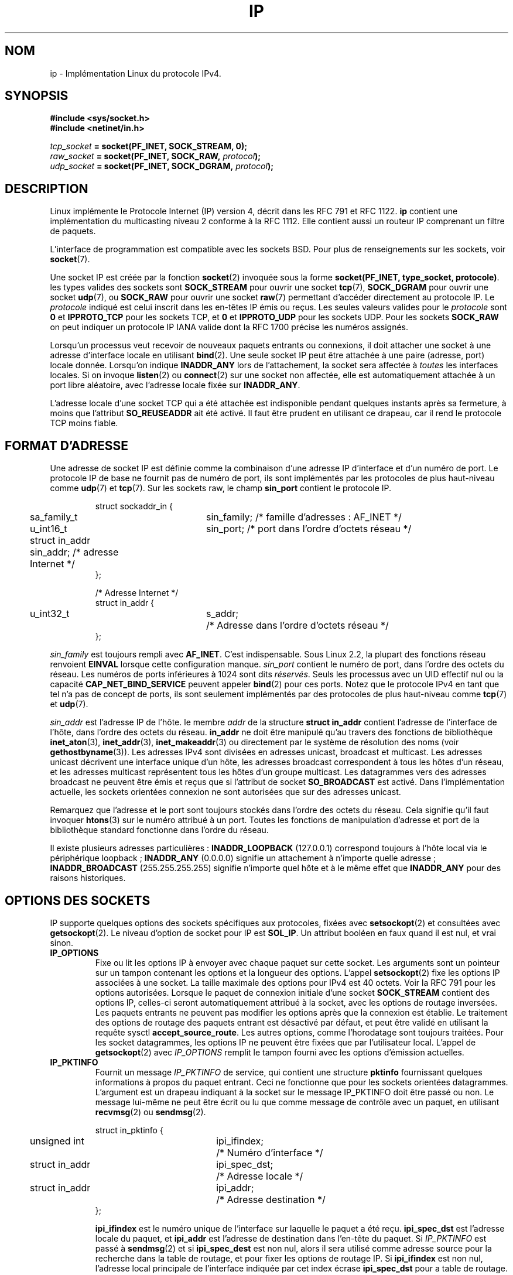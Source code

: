 '\" t
.\" Don't change the line above. it tells man that tbl is needed.
.\" This man page is Copyright (C) 1999 Andi Kleen <ak@muc.de>.
.\" Permission is granted to distribute possibly modified copies
.\" of this page provided the header is included verbatim,
.\" and in case of nontrivial modification author and date
.\" of the modification is added to the header.
.\" $Id: ip.7,v 1.19 2000/12/20 18:10:31 ak Exp $
.\"
.\" Traduction Christophe Blaess <ccb@club-internet.fr>
.\" 09/06/2001 - LDP-1.37
.\" Màj 25/07/2003 LDP-1.56
.\" Màj 13/06/2005 LDP-1.59
.\" Màj 27/06/2005 LDP-1.60
.\" Màj 20/07/2005 LDP-1.64
.\" Màj 01/05/2006 LDP-1.67.1
.\"
.TH IP 7 "19 juin 2001" LDP "Manuel de l'administrateur Linux"
.SH NOM
ip \- Implémentation Linux du protocole IPv4.
.SH SYNOPSIS
.B #include <sys/socket.h>
.br
.\" .B #include <net/netinet.h> -- does not exist anymore
.\" .B #include <linux/errqueue.h> -- never include <linux/foo.h>
.B #include <netinet/in.h>
.sp
.IB tcp_socket " = socket(PF_INET, SOCK_STREAM, 0);"
.br
.IB raw_socket " = socket(PF_INET, SOCK_RAW, " protocol ");"
.br
.IB udp_socket " = socket(PF_INET, SOCK_DGRAM, " protocol ");"
.SH DESCRIPTION
Linux implémente le Protocole Internet (IP) version 4, décrit dans les
RFC 791 et RFC 1122.
.B ip
contient une implémentation du multicasting
niveau 2 conforme à la RFC 1112. Elle contient aussi un routeur IP
comprenant un filtre de paquets.
.\" XXX: has someone verified that 2.1 is really 1812 compliant?
.PP
L'interface de programmation est compatible avec les sockets BSD.
Pour plus de renseignements sur les sockets, voir
.BR socket (7).
.PP
Une socket IP est créée par la fonction
.BR socket (2)
invoquée sous la forme
.BR "socket(PF_INET, type_socket, protocole)" .
les types valides des sockets sont
.B SOCK_STREAM
pour ouvrir une socket
.BR tcp (7),
.B SOCK_DGRAM
pour ouvrir
une socket
.BR udp (7),
ou
.B SOCK_RAW
pour ouvrir une socket
.BR raw (7)
permettant d'accéder directement au protocole IP. Le
.I protocole
indiqué est celui inscrit dans les en-têtes IP émis ou reçus. Les seules valeurs
valides pour le
.I protocole
sont
.B 0
et
.B IPPROTO_TCP
pour les sockets TCP, et
.B 0
et
.B IPPROTO_UDP
pour les sockets UDP. Pour les sockets
.B SOCK_RAW
on peut indiquer un protocole IP IANA valide dont la
RFC 1700
précise les numéros assignés.
.PP
.\" XXX ip current does an autobind in listen, but I'm not sure if that should
.\" be documented.
Lorsqu'un processus veut recevoir de nouveaux paquets entrants ou connexions, il
doit attacher une socket à une adresse d'interface locale en utilisant
.BR bind (2).
Une seule socket IP peut être attachée à une paire (adresse, port) locale donnée.
Lorsqu'on indique
.B INADDR_ANY
lors de l'attachement, la socket sera affectée à
.I toutes
les interfaces locales. Si on invoque
.BR listen (2)
ou
.BR connect (2)
sur une socket non affectée, elle est automatiquement attachée à
un port libre aléatoire, avec l'adresse locale fixée sur
.BR INADDR_ANY .

L'adresse locale d'une socket TCP qui a été attachée est indisponible pendant quelques instants
après sa fermeture, à moins que l'attribut
.B SO_REUSEADDR
ait été activé. Il faut être prudent en utilisant ce drapeau, car il rend le
protocole TCP moins fiable.
.SH "FORMAT D'ADRESSE"
Une adresse de socket IP est définie comme la combinaison d'une adresse IP d'interface et
d'un numéro de port. Le protocole IP de base ne fournit pas de numéro de port, ils sont
implémentés par les protocoles de plus haut-niveau comme
.BR udp (7)
et
.BR tcp (7).
Sur les sockets raw, le champ
.B sin_port
contient le protocole IP.

.PP
.RS
.nf
.ta 4n 19n 31n
struct sockaddr_in {
	sa_family_t	sin_family; /* famille d'adresses\ : AF_INET      */
	u_int16_t	sin_port;   /* port dans l'ordre d'octets réseau */
	struct in_addr  sin_addr;   /* adresse Internet                  */
};

/* Adresse Internet */
struct in_addr {
	u_int32_t	s_addr;	/* Adresse dans l'ordre d'octets réseau */
};
.ta
.fi
.RE
.PP
.I sin_family
est toujours rempli avec
.BR AF_INET .
C'est indispensable. Sous Linux 2.2, la plupart des fonctions réseau renvoient
.B EINVAL
lorsque cette configuration manque.
.I sin_port
contient le numéro de port, dans l'ordre des octets du réseau. Les numéros de ports inférieures à 1024 sont dits
.IR "réservés" .
Seuls les processus avec un UID effectif nul ou la capacité
.B CAP_NET_BIND_SERVICE
peuvent appeler
.BR bind (2)
pour ces ports. Notez que le protocole IPv4 en tant que tel n'a pas de concept de ports,
ils sont seulement implémentés par des protocoles de plus haut-niveau comme
.BR tcp (7)
et
.BR udp (7).
.PP
.I sin_addr
est l'adresse IP de l'hôte.
le membre
.I addr
de la structure
.B struct in_addr
contient l'adresse de l'interface de l'hôte, dans l'ordre des octets du réseau.
.B in_addr
ne doit être manipulé qu'au travers des fonctions de bibliothèque
.BR inet_aton (3),
.BR inet_addr (3),
.BR inet_makeaddr (3)
ou directement par le système de résolution des noms (voir
.BR gethostbyname (3)).
Les adresses IPv4 sont divisées en adresses unicast, broadcast et
multicast. Les adresses unicast décrivent une interface unique d'un hôte,
les adresses broadcast correspondent à tous les hôtes d'un réseau, et les
adresses multicast représentent tous les hôtes d'un groupe multicast.
Les datagrammes vers des adresses broadcast
ne peuvent être émis et reçus que si l'attribut de socket
.B SO_BROADCAST
est activé.
Dans l'implémentation actuelle, les sockets orientées connexion ne sont
autorisées que sur des adresses unicast.
.\" Leave a loophole for XTP @)

Remarquez que l'adresse et le port sont toujours stockés dans l'ordre des octets
du réseau. Cela signifie qu'il faut invoquer
.BR htons (3)
sur le numéro attribué à un port. Toutes les fonctions de manipulation d'adresse
et port de la bibliothèque standard fonctionne dans l'ordre du réseau.

Il existe plusieurs adresses particulières\ :
.B INADDR_LOOPBACK
(127.0.0.1)
correspond toujours à l'hôte local via le périphérique loopback\ ;
.B INADDR_ANY
(0.0.0.0)
signifie un attachement à n'importe quelle adresse\ ;
.B INADDR_BROADCAST
(255.255.255.255)
signifie n'importe quel hôte et à le même effet que
.B INADDR_ANY
pour des raisons historiques.
.SH "OPTIONS DES SOCKETS"
IP supporte quelques options des sockets spécifiques aux protocoles, fixées avec
.BR setsockopt (2)
et consultées avec
.BR getsockopt (2).
Le niveau d'option de socket pour IP est
.BR SOL_IP .
Un attribut booléen en faux quand il est nul, et vrai sinon.
.TP
.B IP_OPTIONS
Fixe ou lit les options IP à envoyer avec chaque paquet sur cette socket.
Les arguments sont un pointeur sur un tampon contenant les options et la
longueur des options.
L'appel
.BR setsockopt (2)
fixe les options IP associées à une socket.
La taille maximale des options pour IPv4 est 40 octets. Voir la RFC 791 pour
les options autorisées. Lorsque le paquet de connexion initiale d'une socket
.B SOCK_STREAM
contient des options IP, celles-ci seront automatiquement attribué à
la socket, avec les options de routage inversées.
Les paquets entrants ne peuvent pas modifier les options après que la connexion
est établie.
Le traitement des options de routage des paquets entrant est désactivé par
défaut, et peut être validé en utilisant la requête sysctl
.BR accept_source_route .
Les autres options, comme l'horodatage sont toujours traitées.
Pour les socket datagrammes, les options IP ne peuvent être fixées que par
l'utilisateur local.
L'appel de
.BR getsockopt (2)
avec
.I IP_OPTIONS
remplit le tampon fourni avec les options d'émission actuelles.
.TP
.B IP_PKTINFO
Fournit un message
.I IP_PKTINFO
de service, qui contient une structure
.B pktinfo
fournissant quelques informations à propos du paquet entrant.
Ceci ne fonctionne que pour les sockets orientées datagrammes.
L'argument est un drapeau indiquant à la socket sur le message IP_PKTINFO
doit être passé ou non. Le message lui-même ne peut être écrit ou lu que
comme message de contrôle avec un paquet, en utilisant
.BR recvmsg (2)
ou
.BR sendmsg (2).
.IP
.RS
.ta 4n 19n 33n
.nf
struct in_pktinfo {
	unsigned int	ipi_ifindex; 	/* Numéro d'interface  */
	struct in_addr	ipi_spec_dst;	/* Adresse locale      */
	struct in_addr	ipi_addr;	/* Adresse destination */
};
.fi
.RE
.IP
.\" XXX elaborate on that.
.B ipi_ifindex
est le numéro unique de l'interface sur laquelle le paquet a été reçu.
.B ipi_spec_dst
est l'adresse locale du paquet, et
.B ipi_addr
est l'adresse de destination dans l'en-tête du paquet.
Si
.I IP_PKTINFO
est passé à
.BR sendmsg (2)
et si
.\" This field is grossly misnamed
.B ipi_spec_dest
est non nul, alors il sera utilisé comme adresse source pour la recherche dans
la table de routage, et pour fixer les options de routage IP.
Si
.B ipi_ifindex
est non nul, l'adresse local principale de l'interface indiquée par cet index
écrase
.BR ipi_spec_dst
pour a table de routage.
.TP
.B IP_RECVTOS
Le message de service
.I IP_TOS
est passé avec les paquets entrants. Il contient un octet qui décrit
le champ Type-Of-Service/Précédence de l'en-tête du paquet.
Il s'agit d'un drapeau entier booléen.
.TP
.B IP_RECVTTL
Passer un message
de contrôle
.I IP_RECVTTL
avec le champ Time-To-Live du paquet reçu
comme argument sous forme d'octet. Non supporté pour les
sockets
.BR SOCK_STREAM .
.TP
.B IP_RECVOPTS
Passer à l'utilisateur toutes les options IP entrantes dans un message de contrôle
.IR IP_OPTIONS .
L'en-tête de routage et les autres options sont déjà remplies pour l'hôte local.
Non supporté pour les
sockets
.IR SOCK_STREAM .
.TP
.B IP_RETOPTS
Comme
.I IP_RECVOPTS
mais renvoie les options non traitées, avec les options d'horodatage et de routage
non remplies pour ce saut (hop).
.TP
.B IP_TOS
Fixe ou consulte le champs Type-Of-Service (TOS) envoyé avec chaque paquet IP
sortant de cette socket. Il sert à gérer sur le réseau les priorités entre paquets.
TOS est un octet. Quelques attributs TOS standards sont définis\ :
.B IPTOS_LOWDELAY
pour minimiser les délais en trafic interactif,
.B IPTOS_THROUGHPUT
pour optimiser le débit,
.B IPTOS_RELIABILITY
pour optimiser la fiabilité,
.B IPTOS_MINCOST
doit être utilisé pour les données de remplissage, quand la lenteur de transmission importe peu.
Une de ces valeurs TOS au maximum peut être indiquée. Les autres bits sont invalides et doivent
être effacés.
Linux envoie d'abord des datagrammes
.B IPTOS_LOWDELAY
par défaut,
mais le comportement exact dépend de la politique configurée pour la file d'attente.
.\" XXX elaborate on this
Quelques niveaux de haute priorité peuvent réclamer un UID effectif nul, ou la
capacité
.BR CAP_NET_ADMIN .
La priorité peut aussi être indiquée d'une manière indépendante du protocole
avec les options
.RB ( SOL_SOCKET ", " SO_PRIORITY )
de socket (voir
.BR socket (7)).
.TP
.B IP_TTL
Fixer ou consulter le contenu actuel du champ Time-To-Live envoyé avec chaque
paquet sortant de cette socket.
.TP
.B IP_HDRINCL
L'utilisateur doit fournir un en-tête ip
avant les données proprement dites.
Uniquement valides pour les sockets
.BR SOCK_RAW .
Voir
.BR raw (7)
pour plus de détail. Lorsque cet attribut est activé, les valeurs fixées pour
.IR IP_OPTIONS ,
.I IP_TTL
et
.I IP_TOS
sont ignorées.
.TP
.BR IP_RECVERR " (défini dans <linux/errqueue.h>)"
Active le passage amélioré des messages d'erreur.
Lorsque cet attribut est activé sur une socket datagramme, les erreurs seront
mémorisées dans une file particulière pour la socket. Quand l'utilisateur
détecte un échec d'une opération sur la socket, les erreurs peuvent
être examinées en invoquant
.BR recvmsg (2)
avec l'attribut
.BR MSG_ERRQUEUE .
La structure
.B sock_extended_err
décrivant l'erreur sera passé comme message de service ayant
le type
.I IP_RECVERR
et le niveau
.BR SOL_IP .
Ceci permet une gestion d'erreur fiable sur les sockets non connectées.
La partie "données reçues" de la file d'erreurs
contient le paquet ayant rencontré un problème.
.IP
Le message de contrôle
.I IP_RECVERR
contient une
structure
.BR sock_extended_err "\ :"
.IP
.RS
.ne 18
.nf
.ta 4n 20n 32n
#define SO_EE_ORIGIN_NONE	0
#define SO_EE_ORIGIN_LOCAL	1
#define SO_EE_ORIGIN_ICMP	2
#define SO_EE_ORIGIN_ICMP6	3

struct sock_extended_err {
	u_int32_t	ee_errno;	/* numéro d'erreur */
	u_int8_t	ee_origin;	/* origine de l'erreur */
	u_int8_t	ee_type;	/* type */
	u_int8_t	ee_code;	/* code */
	u_int8_t	ee_pad;
	u_int32_t	ee_info;	/* autres informations */
	u_int32_t	ee_data;	/* autres données */
	/* champs supplémentaires éventuels */
};

struct sockaddr *SOCK_EE_OFFENDER(struct sock_extended_err *);
.ta
.fi
.RE
.IP
.B ee_errno
contient le numéro de l'erreur mise en file.
.B ee_origin
est le code de l'origine de l'erreur.
Les autres champs sont spécifiques au protocole. La macro
.B SOCK_EE_OFFENDER
renvoie un pointeur sur l'adresse d'un objet réseau d'où
l'erreur provient, en prenant en argument un pointeur sur le message de service.
Si cette adresse n'est pas disponible, le membre
.I sa_family
de la structure
.B sockaddr
contient
.B AF_UNSPEC
et les autres champs de
.B sockaddr
sont indéfinis.
.IP
IP utilise la structure
.B sock_extended_err
comme suit\ :
.I ee_origin
contient
.B SO_EE_ORIGIN_ICMP
pour les erreurs reçues sous forme de paquet ICMP, ou
.B SO_EE_ORIGIN_LOCAL
pour les erreurs locales. Les valeurs inconnues doivent être ignorées.
.I ee_type
et
.I ee_code
sont remplis avec les champs type et code de l'en-tête ICMP.
.I ee_info
contient le MTU déterminé pour les erreurs
.BR EMSGSIZE .
Le message contient aussi l'adresse
.I sockaddr_in
du noeud ayant causé l'erreur,
qui peut être obtenu avec la macro.
.BR SOCK_EE_OFFENDER .
Le champ
.I sin_family
de l'adresse fournie par SOCK_EE_OFFENDER vaut
.I AF_UNSPEC
si la source était inconnue.
Lorsque les erreurs proviennent du réseau, toutes les options IP
.RI ( IP_OPTIONS ", " IP_TTL ", "
etc.) valides pour la socket, et contenues dans le paquet
en erreur sont transmises comme messages de contrôle. Le contenu original du paquet
causant l'erreur est renvoyé comme charge normale.
.\" XXX: is it a good idea to document that? It is a dubious feature.
.\" On
.\" .B SOCK_STREAM
.\" sockets,
.\" .I IP_RECVERR
.\" has slightly different semantics. Instead of
.\" saving the errors for the next timeout, it passes all incoming errors
.\" immediately to the
.\" user. This might be useful for very short-lived TCP connections which
.\" need fast error handling. Use this option with care: it makes TCP unreliable
.\" by not allowing it to recover properly from routing shifts and other normal
.\" conditions and breaks the protocol specification.
Notez que TCP n'a pas de file d'erreurs\ ;
.B MSG_ERRQUEUE
est illégal sur
les sockets
.BR SOCK_STREAM .
Ainsi, toutes les erreurs sont renvoyées par les fonctions sur les sockets ou par
.B SO_ERROR
seulement.
.IP
Pour les sockets raw,
.I IP_RECVERR
valide le passage de toutes les erreurs ICMP reçues à l'application,
sinon les erreurs sont seulement renvoyées sur les sockets connectées.
Il s'agit d'un attribut booléen entier.
.I IP_RECVERR
est désactivé par défaut.
.TP
.B IP_MTU_DISCOVER
Fixe ou consulte l'attribut de recherche du MTU du chemin (Path MTU - PMTU) pour une socket.
Lorsqu'il est activé, Linux effectuer la recherche du MTU de chemin
comme défini dans la RFC 1191.
L'attribut interdisant la fragmentation est alors activé sur tous les datagrammes sortants.
La valeur par défaut est commandée au niveau système par le sysctl
.B ip_no_pmtu_disc
pour les sockets
.BR SOCK_STREAM ,
et désactivé pour toutes les autres. Pour les sockets autres que
.B SOCK_STREAM
il est de la responsabilité de l'utilisateur d'empaqueter les données dans
des blocs inférieurs au MTU et d'assurer la retransmission si besoin est.
Le noyau rejettera les paquets qui sont plus gros que le MTU déterminé
si cet attribut est activé (avec l'erreur
.B EMSGSIZE
).
.TS
tab(:);
c l
l l.
Attribut MTU chemin:Signification
IP_PMTUDISC_WANT:Utiliser une configuration par route.
IP_PMTUDISC_DONT:Ne pas rechercher le MTU par chemin.
IP_PMTUDISC_DO:Toujours rechercher le MTU par chemin.
.TE

Lorsque la recherche du PMTU est active, le noyau garde automatiquement une trace
des MTU des chemins par hôte destinataire.
Lorsqu'il est connecté à un correspondant spécifique avec
.BR connect (2),
le MTU du chemin actuellement déterminé peut être consulté en utilisant l'option
.B IP_MTU
de la socket (par exemple si une erreur
.B EMSGSIZE
se produit). Cette valeur peut changer dans le temps.
Pour les sockets sans connexions, avec plusieurs destinations, le nouveau MTU
pour une destination donnée peut également être obtenu en utilisant la
file d'erreur (voir
.BR IP_RECVERR ).
Une nouvelle erreur sera mise en file pour chaque mise à jour du MTU.

Durant la recherche du MTU, les paquets initiaux des sockets datagrammes
peuvent être perdus. Les applications utilisant UDP devraient le savoir, et
les éviter dans leur stratégie de retransmission.

Pour démarrer le processus de recherche du MTU par chemin sur les sockets non-connectées, il
est possible de démarrer avec une grande taille de datagramme (jusqu'à 64 ko d'en-tête)
et la diminuer au fur et à mesure des mises à jours du MTU du chemin.
.\" XXX this is an ugly hack

Pour obtenir une estimation initiale du MTU d'un chemin
connectez une socket datagramme à l'adresse de destination en utilisant
.BR connect (2)
et consultez le MTU en appelant
.BR getsockopt (2)
avec
l'option
.BR IP_MTU .
.TP
.B IP_MTU
Renvoie le MTU du chemin actuellement déterminé pour la socket.
Seulement valide quand la socket a été connectée. Renvoie un entier.
Uniquement valide pour un
.BR getsockopt (2).
.\"
.TP
.B IP_ROUTER_ALERT
Passer tous les futurs paquets redirigés (forwarded) avec l'option
IP Router Alert
activée sur cette socket.
Uniquement valide pour les sockets raw. Ceci sert par exemple pour les démons
RSVP de l'espace utilisateur. Les paquets enregistrés ne sont pas redirigés par le noyau,
c'est la responsabilité de l'utilisateur de les renvoyer. L'attachement des sockets est ignoré,
et de tels paquets ne sont filtrés que par le protocole.
Il s'agit d'un attribut entier.
.\"
.TP
.B IP_MULTICAST_TTL
Fixe ou consulte la valeur du champs Time-To-Live des paquets multicast sortant sur
cette socket. Il est très importants pour les paquets multicast de fixer le
TTL le plus petit possible. La valeur par défaut est 1, ce qui signifie
que les paquet multicast ne quittent pas le réseau local à moins que
le programme de l'utilisateur ne le réclame explicitement.
L'argument est un entier.
.\"
.TP
.B IP_MULTICAST_LOOP
Lit ou écrit un entier booléen indiquant si les paquets multicast doivent être
renvoyés en boucle aux sockets locales concernées.
.\"
.TP
.B IP_ADD_MEMBERSHIP
Rejoindre un groupe multicast. L'argument est une
structure
.BR "struct ip_mreqn" .
.PP
.RS
.nf
.ta 4n 19n 34n
struct ip_mreqn {
	struct in_addr	imr_multiaddr;	/* Adresse IP du groupe multicast */
	struct in_addr	imr_address;	/* Adresse IP de l'interface locale */
	int	imr_ifindex;	/* Numéro d'interface */
};
.fi
.RE
.IP
.I imr_multiaddr
contient l'adresse du groupe multicast que l'application veut rejoindre ou quitter.
Il doit s'agir d'une adresse multicast valide.
.I imr_address
est l'adresse de l'interface locale avec laquelle le système doit joindre le
groupe multicast. Si elle est égale à
.BR INADDR_ANY ,
une interface appropriée est choisie par le système.
.I imr_ifindex
est le numéro de l'interface pour rejoindre ou quitter le groupe
.IR imr_multiaddr ,
ou zéro pour indiquer n'importe quelle interface.
.IP
Pour la compatibilité, l'ancienne structure
.B ip_mreq
est encore supportée. Elle diffère de
.B ip_mreqn
seulement par l'absence du
membre
.IR imr_ifindex .
Uniquement valide pour
.BR setsockopt (2).
.\"
.TP
.B IP_DROP_MEMBERSHIP
Quitter un groupe multicast. L'argument est une structure
.B ip_mreqn
ou
.B ip_mreq
comme pour
.IR IP_ADD_MEMBERSHIP .
.\"
.TP
.B IP_MULTICAST_IF
Fixer le périphérique local pour une socket multicast. L'argument est une structure
.B ip_mreqn
ou
.B ip_mreq
comme pour
.IR IP_ADD_MEMBERSHIP .
.IP
Lorsqu'une option de socket invalide est fournie,
.B ENOPROTOOPT
est renvoyée.
.SH SYSCTLS
Le protocole IP support l'interface sysctl
pour configurer certaines options globales. Les sysctl peuvent être
réalisés en lisant ou écrivant dans les fichiers
.B /proc/sys/net/ipv4/*
ou en utilisant
l'interface
.BR sysctl (2).
.\"
.TP
.B ip_default_ttl
Fixe la valeur par défaut du champ Time-To-Live des paquets sortants. Ceci peut
être modifié individuellement pour
chaque socket avec l'option
.IR IP_TTL .
.\"
.TP
.B ip_forward
Active la redirection IP (forwarding) avec un attribut booléen. La redirection IP
peut aussi être configurée interface par interface.
.\"
.TP
.B ip_dynaddr
Active la réécriture dynamique des adresses de socket et du masquerading lors des
changements d'adresse d'interface. Cela sert pour les liaisons par modem, avec des adresses
IP variables. 0 signifie aucune réécriture, 1 les autorise, et 2 demande un mode volubile.
.\"
.TP
.B ip_autoconfig
Non documenté.
.\"
.TP
.B ip_local_port_range
Contient deux entiers qui définissent l'intervalle par défaut des ports locaux alloués aux
sockets. L'allocation démarre avec le premier numéro et se termine avec le second. Notez
que cela ne doit pas entrer en conflit avec les ports utilisés pour le masquerading (bien que
cela soit traité). De même des choix arbitraires peuvent poser des problèmes avec certains firewalls
de filtrage par paquet qui font des suppositions sur les ports locaux utilisés.
Le premier nombre doit être au moins supérieur à 1024 et de préférence à 4096 pour éviter les
collisions avec les ports officiels et minimiser les problèmes de firewall.
.\"
.TP
.B ip_no_pmtu_disc
Désactiver la recherche par défaut des MTU par chemin pour les sockets TCP. La recherche du MTU par
chemin peut échouer avec des firewalls mal configurés (qui rejettent tous les paquets ICMP) ou
les interfaces mal configurées (par exemple lien point-à-point où les deux extrémités n'ont pas le
même MTU). Il vaut mieux corriger le routeur défectueux que de supprimer globalement la
recherche du MTU par chemin, car cette dernière option augmente les
coûts du réseau.
.\"
.TP
.BR ipfrag_high_thresh ", " ipfrag_low_thresh
Si le nombre de fragments IP en file atteint
.BR ipfrag_high_thresh ,
la file est restreinte à
.BR ipfrag_low_thresh .
Contient un entier avec le nombre
d'octets.
.TP
.B ip_always_defrag
[Nouveauté des noyaux 2.2.13, dans les noyaux précédents c'était une option
de compilation
nommée
.BR CONFIG_IP_ALWAYS_DEFRAG ]

Lorsque ce drapeau booléen et actif (différent de zéro), les fragments entrants
(morceaux de paquets IP obtenus car un hôte entre
l'origine et la destination a décidé que les paquets
étaient trop grands et les a coupé en morceaux) seront
réassemblés (défragmentés) avant d'être traités, même s'ils doivent être
redirigés (forwarded).

À utiliser uniquement pour un firewall qui est le seul lien d'entrée de votre
réseau, ou un proxy transparent. Ne jamais activer pour un routeur normal
ou un hôte. Sinon, les communications fragmentées peuvent être interrompues
lorsque les fragments circulent par différents liens. La défragmentation a
également un coût mémoire et CPU non négligeable.

Ceci est automatiquement activé lorsque le masquerading ou le proxy
transparent est configuré.
.TP
.B neigh/*
voir
.BR arp (7).
.\" XXX Document the conf/*/* sysctls
.\" XXX Document the route/* sysctls
.\" XXX document them all
.SH IOCTLS
Toutes les ioctls décrites dans
.BR socket (7)
s'appliquent à la couche IP.
.PP
Les ioctls pour configurer les firewall sont documentés dans
.BR ipfw (7)
provenant du
paquetage
.BR ipchains .
.PP
Les ioctls pour configurer les paramètres génériques des périphériques sont décrits dans
.BR netdevice (7).
.\" XXX Add a chapter about multicasting
.SH NOTES
Soyez très prudents avec l'option
.BR SO_BROADCAST ,
elle n'est pas privilégiée sous Linux. Il est facile de surcharger un réseau avec des
broadcast sans précaution. Pour les nouveaux protocoles applicatifs, il vaut mieux
utiliser un groupe multicast plutôt que le broadcast. Ce dernier est
déconseillé.
.PP
Certaines autres implémentations des sockets BSD fournissent les options de socket
.I IP_RCVDSTADDR
et
.I IP_RECVIF
pour obtenir l'adresse de destination et l'interface des
datagrammes reçus. Linux à l'option
.I IP_PKTINFO
plus générale pour effectuer ce travail.
.PP
.SH ERREURS
.\" XXX document all errors. We should really fix the kernels to give more uniform
.\"     error returns (ENOMEM vs ENOBUFS, EPERM vs EACCES etc.)
.TP
.B ENOTCONN
L'opération n'est définie que pour une socket connectée, mais la socket ne l'était
pas.
.TP
.B EINVAL
Un argument invalide a été transmis.
Pour les émissions, cela peut être causé par un envoi vers une route
.IR "trou noir" .
.TP
.B EMSGSIZE
Datagramme plus grand que le MTU du chemin, et ne peut pas être fragmenté.
.TP
.B EACCES
L'utilisateur essaye de réaliser une opération sans avoir les permissions nécessaires.
Cela inclut\ :
L'envoi d'un paquet vers une adresse broadcast sans avoir activé
l'attribut
.BR SO_BROADCAST .
L'envoi d'un paquet vers une
route
.IR interdite .
Modification du paramétrage du firewall sans la capacité
.B CAP_NET_ADMIN
ou un UID effectif nul.
Attachement à un port réservé sans la capacité
.B CAP_NET_BIND_SERVICE
ou un UID effectif nul.
.TP
.B EADDRINUSE
Tentative d'attachement à une adresse déjà utilisée.
.TP
.BR ENOPROTOOPT " et " EOPNOTSUPP
Passage d'une option de socket invalide.
.TP
.B EPERM
L'utilisateur n'a pas la permission de fixer une priorité haute, de changer la configuration
ou d'envoyer des signaux au groupe ou au processus demandé.
.TP
.B EADDRNOTAVAIL
Une interface inexistante ou une adresse source non locale
ont été réclamées.
.TP
.B EAGAIN
L'opération sur une socket non-bloquante devrait bloquer.
.TP
.B ESOCKTNOSUPPORT
La socket n'est pas configurée ou on a demandé un type de socket inconnu.
.TP
.B EISCONN
.BR connect (2)
a été appelé sur une socket déjà connectée.
.TP
.B EALREADY
Une opération de connexion est déjà en cours sur une socket non-bloquante.
.TP
.B ECONNABORTED
Une connexion a été fermée durant un
.BR accept (2).
.TP
.B EPIPE
La connexion a été fermée prématurément ou terminée par le correspondant.
.TP
.B ENOENT
.B SIOCGSTAMP
a été appelé sur une socket sans qu'aucun paquet n'y soit disponible.
.TP
.B EHOSTUNREACH
Aucune route valide dans la table ne correspond à l'adresse de destination. Cette erreur
peut être due à un message ICMP d'un routeur distant ou à la table
de routage interne.
.TP
.B ENODEV
Le périphérique réseau n'est pas disponible ou est incapable d'envoyer de l'IP.
.TP
.B ENOPKG
Un sous-système du noyau n'est pas configuré.
.TP
.BR ENOBUFS ", " ENOMEM
Pas assez de mémoire.
Cela signifie souvent que l'allocation mémoire est contrainte par les limites du tampon
de socket, pas par la mémoire système, mais ce n'est pas toujours sûr.
.PP
D'autres erreurs peuvent être déclenchées par les protocoles supérieurs. Voir
.BR tcp (7),
.BR raw (7),
.BR udp (7)
et
.BR socket (7).
.SH VERSIONS
.IR IP_PKTINFO ,
.IR IP_MTU ,
.IR IP_MTU_DISCOVER ,
.IR IP_PKTINFO ,
.I IP_RECVERR
et
.I IP_ROUTER_ALERT
sont de nouvelles options de Linux 2.2.
Elles sont aussi spécifiques à Linux et ne doivent pas servir dans des
programmes destinés à être portables.
.PP
.B struct ip_mreqn
est nouvelle dans Linux 2.2. Sous Linux 2.0, seule existait
.BR ip_mreq .
.PP
Les sysctls ont été introduits avec Linux 2.2.
.SH COMPATIBILITÉ
Pour la compatibilité avec Linux 2.0, la syntaxe obsolète
.BI "socket(PF_INET, SOCK_RAW, "protocole ")"
est encore supportée pour ouvrir une
socket
.BR packet (7).
Cela est déconseillé, et doit être remplacé par un
.BI "socket(PF_PACKET, SOCK_RAW, "protocole ")"
La principale différence est la nouvelle
structure d'adresse
.B sockaddr_ll
pour les informations génériques du niveau liaison à la place de l'ancienne
.BR sockaddr_pkt .
.SH BOGUES
Il y a trop de valeurs d'erreurs hétérogènes.
.PP
Les ioctls pour configurer les options d'interface spécifiques IP et les tables ARP
ne sont pas décrites.
.PP
Certaines versions de la GlibC oublient la déclaration
.IR in_pktinfo .
Le remède est de recopier dans votre programme la description de cette page de manuel.
.PP
La réception de l'adresse de destination originale avec
.B MSG_ERRQUEUE
dans
.I msg_name
par
.BR recvmsg (2)
ne fonctionne pas dans certains noyaux 2.2.
.\" .SH AUTEUR
.\" Cette page de manuel a été écrite par Andi Kleen.
.SH "VOIR AUSSI"
.BR recvmsg (2),
.BR sendmsg (2),
.BR ipfw (4),
.BR netlink (7),
.BR raw (7),
.BR socket (7),
.BR tcp (7),
.BR udp (7)
.PP
RFC 791 pour les spécifications IP d'origine.
.br
RFC 1122 pour les nécessités IPv4 des hôtes.
.br
RFC 1812 pour les nécessités IPv4 des routeurs.
.SH TRADUCTION
.PP
Ce document est une traduction réalisée par Christophe Blaess
<http://www.blaess.fr/christophe/> le 9\ juin\ 2001
et révisée le 2\ mai\ 2006.
.PP
L'équipe de traduction a fait le maximum pour réaliser une adaptation
française de qualité. La version anglaise la plus à jour de ce document est
toujours consultable via la commande\ : «\ \fBLANG=en\ man\ 7\ ip\fR\ ».
N'hésitez pas à signaler à l'auteur ou au traducteur, selon le cas, toute
erreur dans cette page de manuel.
